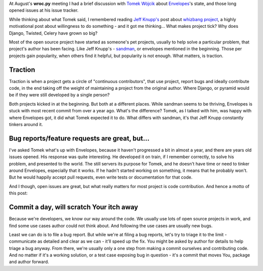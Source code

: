 .. title: Commit a day, will scratch Your itch away
.. slug: commit-a-day-will-scratch-your-itch-away
.. date: 2014-09-04 23:03:07 UTC+02:00
.. tags: python,community,open source
.. link:
.. description:
.. type: text

At August's **wroc.py** meeting I had a brief discussion with `Tomek Wójcik <http://www.bthlabs.pl/>`_ about `Envelopes <http://tomekwojcik.github.io/envelopes/>`_'s state, and those long opened issues at his issue tracker.

While thinking about what Tomek said, I remembered reading `Jeff Knupp's <http://jeffknupp.com/>`_ post about `whizbang project <http://jeffknupp.com/blog/2014/05/30/you-need-to-start-a-whizbang-project-immediately/>`_, a highly motivational post about willingness to do something - and it got me thinking... What makes project tick? Why does Django, Twisted, Celery have grown so big?

.. TEASER_END

Most of the open source project have started as someone's pet projects, usually to help solve a particular problem, that project's author has been facing. Like Jeff Knupp's - `sandman <http://jeffknupp.com/blog/2013/07/23/sandman-a-boilerplatefree-python-rest-api-for-existing-databases/>`_, or envelopes mentioned in the beginning. Those per projects gain popularity, when others find it helpful, but popularity is not enough. What matters, is traction.

Traction
--------

Traction is when a project gets a circle of "continuous contributors", that use project, report bugs and ideally contribute code, in the end taking off the weight of maintaining a project from the original author. Where Django, or pyramid would be if they were still developed by a single person?

Both projects kicked in at the beginning. But both at a different places. While sandman seems to be thriving, Envelopes is stuck with most recent commit from over a year ago. What's the difference? Tomek, as I talked with him, was happy with where Envelopes got, it did what Tomek expected it to do. What differs with sandman, it's that Jeff Knupp constantly tinkers around it.

Bug reports/feature requests are great, but...
----------------------------------------------

I've asked Tomek what's up with Envelopes, because it haven't progressed a bit in almost a year, and there are years old issues opened. His response was quite interesting. He developed it on train, if I remember correctly, to solve his problem, and presented to the world. The still servers its purpose for Tomek, and he doesn't have time or need to tinker around Envelopes, especially that it works. If he hadn't started working on something, it means that he probably won't. But he would happily accept pull requests, even write tests or documentation for that code.

And I though, open issues are great, but what really matters for most project is code contribution. And hence a motto of this post:

**Commit a day, will scratch Your itch away**
---------------------------------------------

Because we're developers, we know our way around the code. We usually use lots of open source projects in work, and find some use cases author could not think about. And following the use cases are usually new bugs.

Least we can do is to file a bug report. But while we're at filing a bug reports, let's try to triage it to the limit - communicate as detailed and clear as we can - it'll speed up the fix. You might be asked by author for details to help triage a bug anyway. From there, we're usually only a one step from making a commit ourselves and contributing code. And no matter if it's a working solution, or a test case exposing bug in question - it's a commit that moves You, package and author forward.

